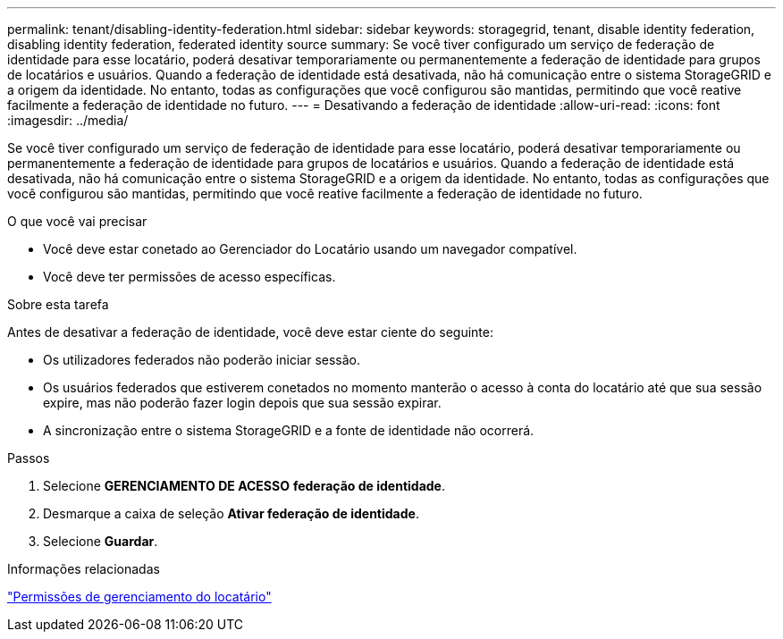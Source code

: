 ---
permalink: tenant/disabling-identity-federation.html 
sidebar: sidebar 
keywords: storagegrid, tenant, disable identity federation, disabling identity federation, federated identity source 
summary: Se você tiver configurado um serviço de federação de identidade para esse locatário, poderá desativar temporariamente ou permanentemente a federação de identidade para grupos de locatários e usuários. Quando a federação de identidade está desativada, não há comunicação entre o sistema StorageGRID e a origem da identidade. No entanto, todas as configurações que você configurou são mantidas, permitindo que você reative facilmente a federação de identidade no futuro. 
---
= Desativando a federação de identidade
:allow-uri-read: 
:icons: font
:imagesdir: ../media/


[role="lead"]
Se você tiver configurado um serviço de federação de identidade para esse locatário, poderá desativar temporariamente ou permanentemente a federação de identidade para grupos de locatários e usuários. Quando a federação de identidade está desativada, não há comunicação entre o sistema StorageGRID e a origem da identidade. No entanto, todas as configurações que você configurou são mantidas, permitindo que você reative facilmente a federação de identidade no futuro.

.O que você vai precisar
* Você deve estar conetado ao Gerenciador do Locatário usando um navegador compatível.
* Você deve ter permissões de acesso específicas.


.Sobre esta tarefa
Antes de desativar a federação de identidade, você deve estar ciente do seguinte:

* Os utilizadores federados não poderão iniciar sessão.
* Os usuários federados que estiverem conetados no momento manterão o acesso à conta do locatário até que sua sessão expire, mas não poderão fazer login depois que sua sessão expirar.
* A sincronização entre o sistema StorageGRID e a fonte de identidade não ocorrerá.


.Passos
. Selecione *GERENCIAMENTO DE ACESSO* *federação de identidade*.
. Desmarque a caixa de seleção *Ativar federação de identidade*.
. Selecione *Guardar*.


.Informações relacionadas
link:tenant-management-permissions.html["Permissões de gerenciamento do locatário"]
